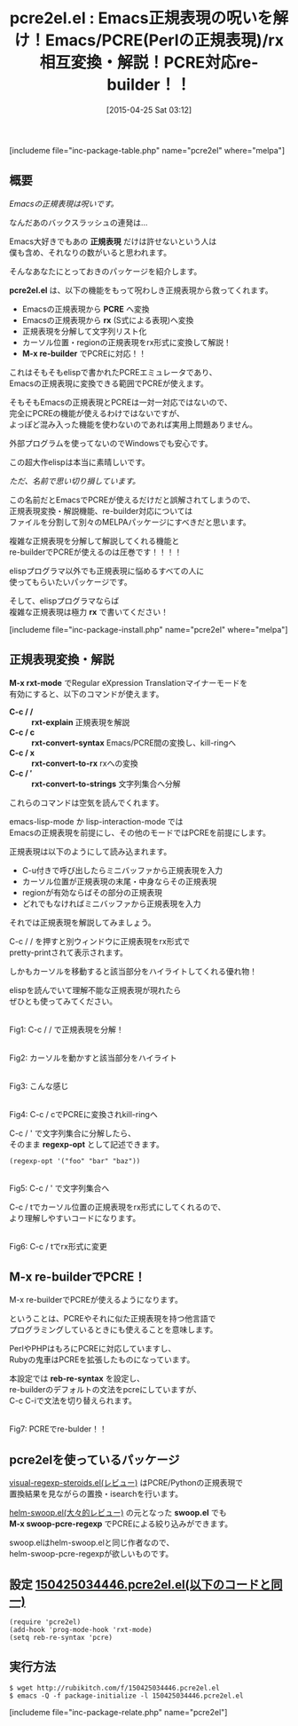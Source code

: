 #+BLOG: rubikitch
#+POSTID: 867
#+BLOG: rubikitch
#+DATE: [2015-04-25 Sat 03:12]
#+PERMALINK: pcre2el
#+OPTIONS: toc:nil num:nil todo:nil pri:nil tags:nil ^:nil \n:t -:nil
#+ISPAGE: nil
#+DESCRIPTION:
# (progn (erase-buffer)(find-file-hook--org2blog/wp-mode))
#+BLOG: rubikitch
#+CATEGORY: 置換
#+EL_PKG_NAME: pcre2el
#+TAGS: 正規表現, pcre
#+EL_TITLE0: Emacs正規表現の呪いを解け！Emacs/PCRE(Perlの正規表現)/rx相互変換・解説！PCRE対応re-builder！！
#+EL_URL: 
#+begin: org2blog
#+TITLE: pcre2el.el : Emacs正規表現の呪いを解け！Emacs/PCRE(Perlの正規表現)/rx相互変換・解説！PCRE対応re-builder！！
[includeme file="inc-package-table.php" name="pcre2el" where="melpa"]

#+end:
** 概要
/Emacsの正規表現は呪いです。/

なんだあのバックスラッシュの連発は…

Emacs大好きでもあの *正規表現* だけは許せないという人は
僕も含め、それなりの数がいると思われます。

そんなあなたにとっておきのパッケージを紹介します。

*pcre2el.el* は、以下の機能をもって呪わしき正規表現から救ってくれます。

- Emacsの正規表現から *PCRE* へ変換
- Emacsの正規表現から *rx* (S式による表現)へ変換
- 正規表現を分解して文字列リスト化
- カーソル位置・regionの正規表現をrx形式に変換して解説！
- *M-x re-builder* でPCREに対応！！

これはそもそもelispで書かれたPCREエミュレータであり、
Emacsの正規表現に変換できる範囲でPCREが使えます。

そもそもEmacsの正規表現とPCREは一対一対応ではないので、
完全にPCREの機能が使えるわけではないですが、
よっぽど混み入った機能を使わないのであれば実用上問題ありません。

外部プログラムを使ってないのでWindowsでも安心です。




この超大作elispは本当に素晴しいです。

/ただ、名前で思い切り損しています。/

この名前だとEmacsでPCREが使えるだけだと誤解されてしまうので、
正規表現変換・解説機能、re-builder対応については
ファイルを分割して別々のMELPAパッケージにすべきだと思います。

複雑な正規表現を分解して解説してくれる機能と
re-builderでPCREが使えるのは圧巻です！！！！

elispプログラマ以外でも正規表現に悩めるすべての人に
使ってもらいたいパッケージです。

そして、elispプログラマならば
複雑な正規表現は極力 *rx* で書いてください！



[includeme file="inc-package-install.php" name="pcre2el" where="melpa"]
** 正規表現変換・解説
*M-x rxt-mode* でRegular eXpression Translationマイナーモードを
有効にすると、以下のコマンドが使えます。

- *C-c / /* :: *rxt-explain* 正規表現を解説
- *C-c / c* :: *rxt-convert-syntax* Emacs/PCRE間の変換し、kill-ringへ
- *C-c / x* :: *rxt-convert-to-rx* rxへの変換
- *C-c / ′* :: *rxt-convert-to-strings* 文字列集合へ分解

これらのコマンドは空気を読んでくれます。

emacs-lisp-mode か lisp-interaction-mode では
Emacsの正規表現を前提にし、その他のモードではPCREを前提にします。

正規表現は以下のようにして読み込まれます。
- C-u付きで呼び出したらミニバッファから正規表現を入力
- カーソル位置が正規表現の末尾・中身ならその正規表現
- regionが有効ならばその部分の正規表現
- どれでもなければミニバッファから正規表現を入力

それでは正規表現を解説してみましょう。

C-c / / を押すと別ウィンドウに正規表現をrx形式で
pretty-printされて表示されます。

しかもカーソルを移動すると該当部分をハイライトしてくれる優れ物！

elispを読んでいて理解不能な正規表現が現れたら
ぜひとも使ってみてください。

# (progn (forward-line 1)(shell-command "screenshot-time.rb org_template" t))
#+ATTR_HTML: :width 480
[[file:/r/sync/screenshots/20150425034737.png]]
Fig1: C-c / / で正規表現を分解！

#+ATTR_HTML: :width 480
[[file:/r/sync/screenshots/20150425034748.png]]
Fig2: カーソルを動かすと該当部分をハイライト

#+ATTR_HTML: :width 480
[[file:/r/sync/screenshots/20150425034813.png]]
Fig3: こんな感じ

#+ATTR_HTML: :width 480
[[file:/r/sync/screenshots/20150425035002.png]]
Fig4: C-c / cでPCREに変換されkill-ringへ

C-c / ' で文字列集合に分解したら、
そのまま *regexp-opt* として記述できます。
#+BEGIN_EXAMPLE
(regexp-opt '("foo" "bar" "baz"))
#+END_EXAMPLE


#+ATTR_HTML: :width 480
[[file:/r/sync/screenshots/20150425035107.png]]
Fig5: C-c / ' で文字列集合へ

C-c / tでカーソル位置の正規表現をrx形式にしてくれるので、
より理解しやすいコードになります。

#+ATTR_HTML: :width 480
[[file:/r/sync/screenshots/20150425035115.png]]
Fig6: C-c / tでrx形式に変更

** M-x re-builderでPCRE！
M-x re-builderでPCREが使えるようになります。

ということは、PCREやそれに似た正規表現を持つ他言語で
プログラミングしているときにも使えることを意味します。

PerlやPHPはもろにPCREに対応していますし、
Rubyの鬼車はPCREを拡張したものになっています。

本設定では *reb-re-syntax* を設定し、
re-builderのデフォルトの文法をpcreにしていますが、
C-c C-iで文法を切り替えられます。

#+ATTR_HTML: :width 480
[[file:/r/sync/screenshots/20150425040117.png]]
Fig7: PCREでre-bulder！！

** pcre2elを使っているパッケージ
[[http://emacs.rubikitch.com/visual-regexp-steroids/][visual-regexp-steroids.el(レビュー)]] はPCRE/Pythonの正規表現で
置換結果を見ながらの置換・isearchを行います。

[[http://emacs.rubikitch.com/helm-swoop/][helm-swoop.el(大々的レビュー)]] の元となった *swoop.el* でも
*M-x swoop-pcre-regexp* でPCREによる絞り込みができます。

swoop.elはhelm-swoop.elと同じ作者なので、
helm-swoop-pcre-regexpが欲しいものです。


** 設定 [[http://rubikitch.com/f/150425034446.pcre2el.el][150425034446.pcre2el.el(以下のコードと同一)]]
#+BEGIN: include :file "/r/sync/junk/150425/150425034446.pcre2el.el"
#+BEGIN_SRC fundamental
(require 'pcre2el)
(add-hook 'prog-mode-hook 'rxt-mode)
(setq reb-re-syntax 'pcre)
#+END_SRC

#+END:

** 実行方法
#+BEGIN_EXAMPLE
$ wget http://rubikitch.com/f/150425034446.pcre2el.el
$ emacs -Q -f package-initialize -l 150425034446.pcre2el.el
#+END_EXAMPLE

# /r/sync/screenshots/20150425034737.png http://rubikitch.com/wp-content/uploads/2015/04/wpid-20150425034737.png
# /r/sync/screenshots/20150425034748.png http://rubikitch.com/wp-content/uploads/2015/04/wpid-20150425034748.png
# /r/sync/screenshots/20150425034813.png http://rubikitch.com/wp-content/uploads/2015/04/wpid-20150425034813.png
# /r/sync/screenshots/20150425035002.png http://rubikitch.com/wp-content/uploads/2015/04/wpid-20150425035002.png
# /r/sync/screenshots/20150425035107.png http://rubikitch.com/wp-content/uploads/2015/04/wpid-20150425035107.png
# /r/sync/screenshots/20150425035115.png http://rubikitch.com/wp-content/uploads/2015/04/wpid-20150425035115.png
# /r/sync/screenshots/20150425040117.png http://rubikitch.com/wp-content/uploads/2015/04/wpid-20150425040117.png
[includeme file="inc-package-relate.php" name="pcre2el"]
